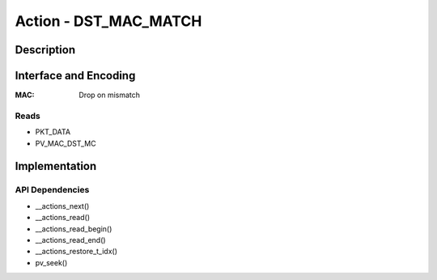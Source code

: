 Action - DST_MAC_MATCH
==================

Description
-----------

Interface and Encoding
----------------------
.. rst-class:: action-encoding

    +------+-+-+-+-+-+-+-+-+-+-+-+-+-+-+-+-+-+-+-+-+-+-+-+-+-+-+-+-+-+-+-+-+
    |Bit / |3|3|3|2|2|2|2|2|2|2|2|2|2|1|1|1|1|1|1|1|1|1|1|0|0|0|0|0|0|0|0|0|
    |Word  |1|0|9|8|7|6|5|4|3|2|1|0|9|8|7|6|5|4|3|2|1|0|9|8|7|6|5|4|3|2|1|0|
    +======+=+=+=+=+=+=+=+=+=+=+=+=+=+=+=+=+=+=+=+=+=+=+=+=+=+=+=+=+=+=+=+=+
    |   0  |            <addr>           |P|            MAC HI             |
    +------+-----------------------------+-+-------------------------------+
    |                                   MAC LO                             |
    +----------------------------------------------------------------------+

:MAC: Drop on mismatch

Reads
.....

- PKT_DATA
- PV_MAC_DST_MC


Implementation
--------------

API Dependencies
................

- __actions_next()
- __actions_read()
- __actions_read_begin()
- __actions_read_end()
- __actions_restore_t_idx()
- pv_seek()
